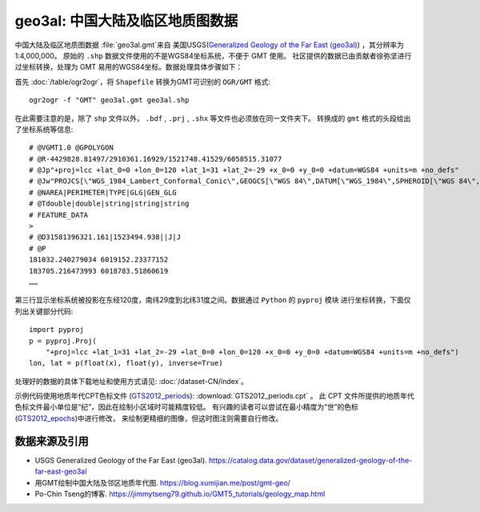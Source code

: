 geo3al: 中国大陆及临区地质图数据
================================

中国大陆及临区地质图数据 :file:`geo3al.gmt`\ 来自
美国USGS(`Generalized Geology of the Far East (geo3al) <https://catalog.data.gov/dataset/generalized-geology-of-the-far-east-geo3al>`_)
，其分辨率为1:4,000,000。 原始的 ``.shp`` 数据文件使用的不是WGS84坐标系统，不便于 GMT 使用。
社区提供的数据已由贡献者徐弥坚进行过坐标转换，处理为 GMT 易用的WGS84坐标。数据处理具体步骤如下：

首先 :doc:`/table/ogr2ogr`\ ，将 ``Shapefile`` 转换为GMT可识别的 ``OGR/GMT`` 格式::

    ogr2ogr -f "GMT" geo3al.gmt geo3al.shp
    
在此需要注意的是，除了 ``shp`` 文件以外， ``.bdf`` , ``.prj`` , ``.shx`` 等文件也必须放在同一文件夹下。
转换成的 ``gmt`` 格式的头段给出了坐标系统等信息::

    # @VGMT1.0 @GPOLYGON
    # @R-4429828.81497/2910361.16929/1521748.41529/6058515.31077              
    # @Jp"+proj=lcc +lat_0=0 +lon_0=120 +lat_1=31 +lat_2=-29 +x_0=0 +y_0=0 +datum=WGS84 +units=m +no_defs"
    # @Jw"PROJCS[\"WGS_1984_Lambert_Conformal_Conic\",GEOGCS[\"WGS 84\",DATUM[\"WGS_1984\",SPHEROID[\"WGS 84\",6378137,298.257223563,AUTHORITY[\"EPSG\",\"7030\"]],AUTHORITY[\"EPSG\",\"6326\"]],PRIMEM[\"Greenwich\",0],UNIT[\"Degree\",0.0174532925199433]],PROJECTION[\"Lambert_Conformal_Conic_2SP\"],PARAMETER[\"latitude_of_origin\",0],PARAMETER[\"central_meridian\",120],PARAMETER[\"standard_parallel_1\",31],PARAMETER[\"standard_parallel_2\",-29],PARAMETER[\"false_easting\",0],PARAMETER[\"false_northing\",0],UNIT[\"metre\",1,AUTHORITY[\"EPSG\",\"9001\"]],AXIS[\"Easting\",EAST],AXIS[\"Northing\",NORTH]]"
    # @NAREA|PERIMETER|TYPE|GLG|GEN_GLG
    # @Tdouble|double|string|string|string
    # FEATURE_DATA
    >
    # @D31581396321.161|1523494.938||J|J
    # @P
    181032.240279034 6019152.23377152
    183705.216473993 6018783.51860619
    ……
    
第三行显示坐标系统被投影在东经120度，南纬29度到北纬31度之间。数据通过 ``Python`` 的 ``pyproj`` 模块
进行坐标转换，下面仅列出关键部分代码::

    import pyproj
    p = pyproj.Proj(
        "+proj=lcc +lat_1=31 +lat_2=-29 +lat_0=0 +lon_0=120 +x_0=0 +y_0=0 +datum=WGS84 +units=m +no_defs")
    lon, lat = p(float(x), float(y), inverse=True)

处理好的数据的具体下载地址和使用方式请见: :doc:`/dataset-CN/index`\ 。

示例代码使用地质年代CPT色标文件 (`GTS2012_periods <http://soliton.vm.bytemark.co.uk/pub/cpt-city/heine/tn/GTS2012_periods.png.index.html>`_):
:download:`GTS2012_periods.cpt` 。
此 CPT 文件所提供的地质年代色标文件最小单位是“纪”，因此在绘制小区域时可能精度较低。
有兴趣的读者可以尝试在最小精度为“世”的色标(`GTS2012_epochs <http://soliton.vm.bytemark.co.uk/pub/cpt-city/heine/GTS2012_epochs.cpt>`_)中进行修改，
来绘制更精细的图像，但这时图注则需要自行修改。

.. gmtplot:: plot_geo3al.sh
   :show-code: true
   :width: 75%

数据来源及引用
--------------
- USGS Generalized Geology of the Far East (geo3al). https://catalog.data.gov/dataset/generalized-geology-of-the-far-east-geo3al
- 用GMT绘制中国大陆及邻区地质年代图. https://blog.xumijian.me/post/gmt-geo/
- Po-Chin Tseng的博客. https://jimmytseng79.github.io/GMT5_tutorials/geology_map.html